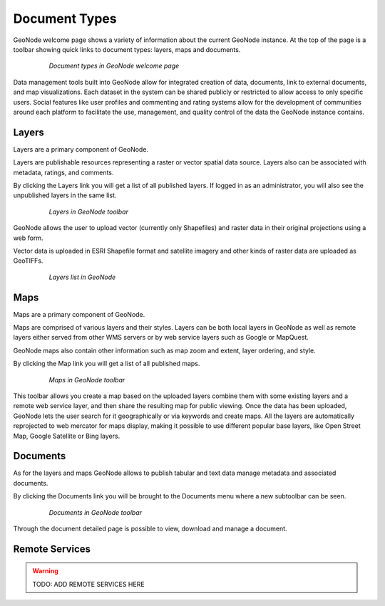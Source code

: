 .. _document_types:

Document Types
==============

GeoNode welcome page shows a variety of information about the current GeoNode instance. At the top of the page is a toolbar showing quick links to document types: layers, maps and documents.

   .. figure:: img/welcome_toolbar.png

      *Document types in GeoNode welcome page*

Data management tools built into GeoNode allow for integrated creation of data, documents, link to external documents, and map visualizations.
Each dataset in the system can be shared publicly or restricted to allow access to only specific users.
Social features like user profiles and commenting and rating systems allow for the development of communities around each platform to facilitate the use, management, and quality control of the data the GeoNode instance contains.

Layers
------

Layers are a primary component of GeoNode.

Layers are publishable resources representing a raster or vector spatial data source. Layers also can be associated with metadata, ratings, and comments.

By clicking the Layers link you will get a list of all published layers. If logged in as an administrator, you will also see the unpublished layers in the same list.

   .. figure:: img/welcome_documents_layers.png

      *Layers in GeoNode toolbar*

GeoNode allows the user to upload vector (currently only Shapefiles) and raster data in their original projections using a web form.

Vector data is uploaded in ESRI Shapefile format and satellite imagery and other kinds of raster data are uploaded as GeoTIFFs.

   .. figure:: img/explore_layers.png

      *Layers list in GeoNode*

Maps
----

Maps are a primary component of GeoNode.

Maps are comprised of various layers and their styles. Layers can be both local layers in GeoNode as well as remote layers either served from other WMS servers or by web service layers such as Google or MapQuest.

GeoNode maps also contain other information such as map zoom and extent, layer ordering, and style.

By clicking the Map link you will get a list of all published maps.

   .. figure:: img/welcome_documents_maps.png

      *Maps in GeoNode toolbar*

This toolbar allows you create a map based on the uploaded layers combine them with some existing layers and a remote web service layer, and then share the resulting map for public viewing.
Once the data has been uploaded, GeoNode lets the user search for it geographically or via keywords and create maps.
All the layers are automatically reprojected to web mercator for maps display, making it possible to use different popular base layers, like Open Street Map, Google Satellite or Bing layers.

Documents
---------

As for the layers and maps GeoNode allows to publish tabular and text data manage metadata and associated documents.

By clicking the Documents link you will be brought to the Documents menu where a new subtoolbar can be seen.

   .. figure:: img/welcome_documents_documents.png

      *Documents in GeoNode toolbar*

Through the document detailed page is possible to view, download and manage a document.

Remote Services
---------

.. warning::
  TODO: ADD REMOTE SERVICES HERE
